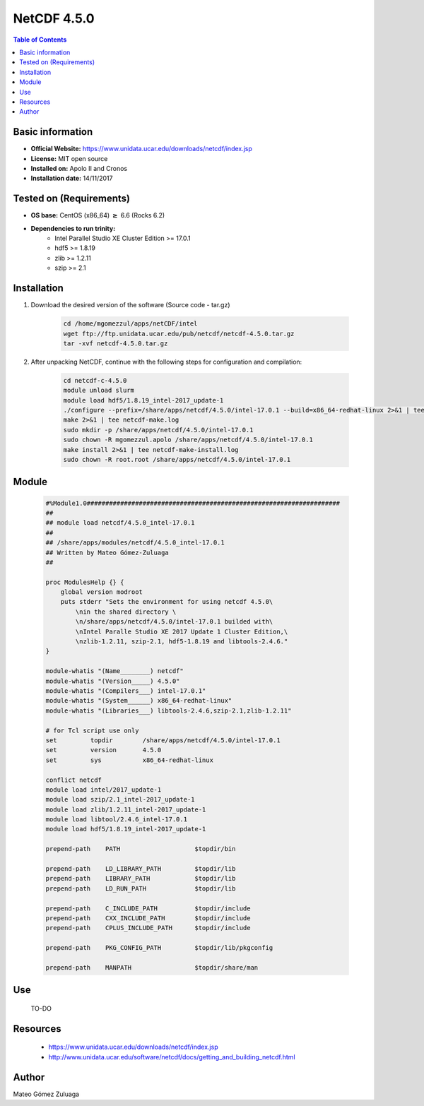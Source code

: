 .. _NetCDF-4.5.0-index:

NetCDF 4.5.0
============

.. contents:: Table of Contents


Basic information
-----------------

- **Official Website:** https://www.unidata.ucar.edu/downloads/netcdf/index.jsp
- **License:** MIT open source
- **Installed on:** Apolo II and Cronos
- **Installation date:** 14/11/2017

Tested on (Requirements)
------------------------

* **OS base:** CentOS (x86_64) :math:`\boldsymbol{\ge}` 6.6 (Rocks 6.2)
* **Dependencies to run trinity:**  
    * Intel Parallel Studio XE Cluster Edition >= 17.0.1
    * hdf5 >= 1.8.19
    * zlib >= 1.2.11
    * szip >= 2.1



Installation
------------

#. Download the desired version of the software (Source code - tar.gz)

    .. code-block:: bash

        cd /home/mgomezzul/apps/netCDF/intel
        wget ftp://ftp.unidata.ucar.edu/pub/netcdf/netcdf-4.5.0.tar.gz
        tar -xvf netcdf-4.5.0.tar.gz

#. After unpacking NetCDF, continue with the following steps for configuration and compilation:

    .. code-block:: bash

        cd netcdf-c-4.5.0
        module unload slurm
        module load hdf5/1.8.19_intel-2017_update-1
        ./configure --prefix=/share/apps/netcdf/4.5.0/intel-17.0.1 --build=x86_64-redhat-linux 2>&1 | tee netcdf-conf.log
        make 2>&1 | tee netcdf-make.log
        sudo mkdir -p /share/apps/netcdf/4.5.0/intel-17.0.1
        sudo chown -R mgomezzul.apolo /share/apps/netcdf/4.5.0/intel-17.0.1
        make install 2>&1 | tee netcdf-make-install.log
        sudo chown -R root.root /share/apps/netcdf/4.5.0/intel-17.0.1


Module
------

    .. code-block:: bash

        #%Module1.0####################################################################
        ##
        ## module load netcdf/4.5.0_intel-17.0.1
        ##
        ## /share/apps/modules/netcdf/4.5.0_intel-17.0.1
        ## Written by Mateo Gómez-Zuluaga
        ##

        proc ModulesHelp {} {
            global version modroot
            puts stderr "Sets the environment for using netcdf 4.5.0\
                \nin the shared directory \
                \n/share/apps/netcdf/4.5.0/intel-17.0.1 builded with\
                \nIntel Paralle Studio XE 2017 Update 1 Cluster Edition,\
                \nzlib-1.2.11, szip-2.1, hdf5-1.8.19 and libtools-2.4.6."
        }

        module-whatis "(Name________) netcdf"
        module-whatis "(Version_____) 4.5.0"
        module-whatis "(Compilers___) intel-17.0.1"
        module-whatis "(System______) x86_64-redhat-linux"
        module-whatis "(Libraries___) libtools-2.4.6,szip-2.1,zlib-1.2.11"

        # for Tcl script use only
        set         topdir        /share/apps/netcdf/4.5.0/intel-17.0.1
        set         version       4.5.0
        set         sys           x86_64-redhat-linux

        conflict netcdf
        module load intel/2017_update-1
        module load szip/2.1_intel-2017_update-1
        module load zlib/1.2.11_intel-2017_update-1
        module load libtool/2.4.6_intel-17.0.1
        module load hdf5/1.8.19_intel-2017_update-1 

        prepend-path	PATH			$topdir/bin

        prepend-path	LD_LIBRARY_PATH		$topdir/lib
        prepend-path	LIBRARY_PATH		$topdir/lib
        prepend-path	LD_RUN_PATH		$topdir/lib

        prepend-path	C_INCLUDE_PATH		$topdir/include
        prepend-path	CXX_INCLUDE_PATH	$topdir/include
        prepend-path	CPLUS_INCLUDE_PATH	$topdir/include

        prepend-path	PKG_CONFIG_PATH		$topdir/lib/pkgconfig

        prepend-path	MANPATH			$topdir/share/man



Use
---
    TO-DO

Resources
---------

    * https://www.unidata.ucar.edu/downloads/netcdf/index.jsp
    * http://www.unidata.ucar.edu/software/netcdf/docs/getting_and_building_netcdf.html


Author
------
Mateo Gómez Zuluaga
